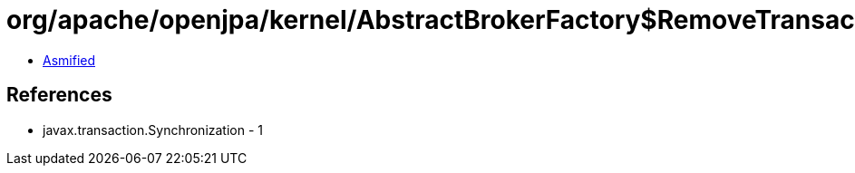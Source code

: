 = org/apache/openjpa/kernel/AbstractBrokerFactory$RemoveTransactionSync.class

 - link:AbstractBrokerFactory$RemoveTransactionSync-asmified.java[Asmified]

== References

 - javax.transaction.Synchronization - 1
